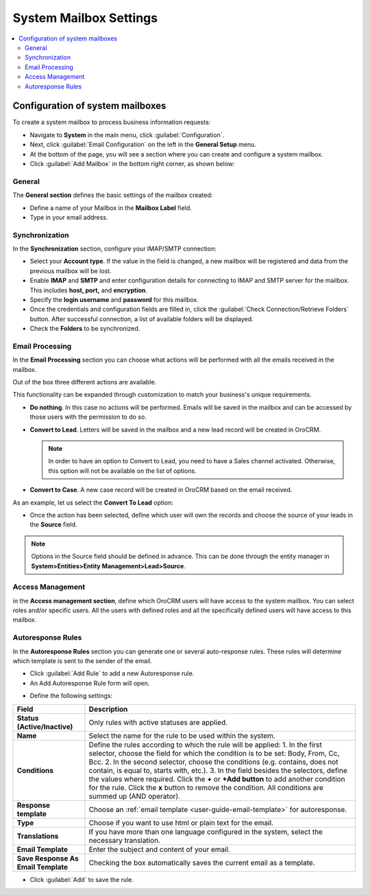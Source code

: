 .. _admin-configuration-system-mailbox-settings:

System Mailbox Settings
=======================
.. contents:: :local:
    :depth: 2
    
Configuration of system mailboxes
---------------------------------

To create a system mailbox to process business information requests:

-  Navigate to **System** in the main menu, click :guilabel:`Configuration`.

-  Next, click :guilabel:`Email Configuration` on the left in the **General
   Setup** menu.

-  At the bottom of the page, you will see a section where you can
   create and configure a system mailbox.

-  Click :guilabel:`Add Mailbox` in the bottom right corner, as shown below:


.. begin

.. image:: ../img/admin_emails/add_mailbox.jpg

General
^^^^^^^

The **General section** defines the basic settings of the mailbox
created:

-  Define a name of your Mailbox in the **Mailbox Label** field.

-  Type in your email address.

.. image:: ../img/admin_emails/create_mailbox.jpg

Synchronization
^^^^^^^^^^^^^^^

In the **Synchronization** section, configure your IMAP/SMTP connection:

-  Select your **Account type**. If the value in the field is changed, a
   new mailbox will be registered and data from the previous mailbox
   will be lost.

-  Enable **IMAP** and **SMTP** and enter configuration details for
   connecting to IMAP and SMTP server for the mailbox. This includes
   **host, port,** and **encryption**.

-  Specify the **login username** and **password** for this mailbox.

-  Once the credentials and configuration fields are filled in, click
   the :guilabel:`Check Connection/Retrieve Folders` button. After successful
   connection, a list of available folders will be displayed.

-  Check the **Folders** to be synchronized.

.. image:: ../img/admin_emails/imap_smtp.jpg

Email Processing
^^^^^^^^^^^^^^^^

In the **Email Processing** section you can choose what actions will be
performed with all the emails received in the mailbox.

Out of the box three different actions are available.

This functionality can be expanded through customization to match your
business's unique requirements.

-  **Do nothing**. In this case no actions will be performed. Emails
   will be saved in the mailbox and can be accessed by those users with
   the permission to do so.

-  **Convert to Lead**. Letters will be saved in the mailbox and a new
   lead record will be created in OroCRM.

   .. note:: In order to have an option to Convert to Lead, you need to have a Sales channel activated. Otherwise, this option will not be available on the list of options.

-  **Convert to Case**. A new case record will be created in OroCRM
   based on the email received.

.. image:: ../img/admin_emails/email_processing.jpg

As an example, let us select the **Convert To Lead** option:

-  Once the action has been selected, define which user will own the
   records and choose the source of your leads in the **Source** field.

.. image:: ../img/admin_emails/email_processing_2.jpg

.. note:: Options in the Source field should be defined in advance. This can be done through the entity manager in **System>Entities>Entity Management>Lead>Source**.


.. image:: ../img/admin_emails/lead_source.jpg

.. image:: ../img/admin_emails/lead_source_field.jpg

Access Management
^^^^^^^^^^^^^^^^^

in the **Access management section**, define which OroCRM users will
have access to the system mailbox. You can select roles and/or specific
users. All the users with defined roles and all the specifically defined
users will have access to this mailbox.

.. image:: ../img/admin_emails/access_management.jpg

Autoresponse Rules
^^^^^^^^^^^^^^^^^^

In the **Autoresponse Rules** section you can generate one or several
auto-response rules. These rules will determine which template is sent
to the sender of the email.

-  Click :guilabel:`Add Rule` to add a new Autoresponse rule.

-  An Add Autoresponse Rule form will open.

.. image:: ../img/admin_emails/autoresponse.jpg

-  Define the following settings:

+-------------------------------------+---------------------------------------------------------------------------------------------------------------------+
| **Field**                           | **Description**                                                                                                     |
+=====================================+=====================================================================================================================+
| **Status (Active/Inactive)**        | Only rules with active statuses are applied.                                                                        |
+-------------------------------------+---------------------------------------------------------------------------------------------------------------------+
| **Name**                            | Select the name for the rule to be used within the system.                                                          |
+-------------------------------------+---------------------------------------------------------------------------------------------------------------------+
| **Conditions**                      | Define the rules according to which the rule will be applied:                                                       |
|                                     | 1. In the first selector, choose the field for which the condition is to be set: Body, From, Cc, Bcc.               |
|                                     | 2. In the second selector, choose the conditions (e.g. contains, does not contain, is equal to, starts with, etc.). |
|                                     | 3. In the field besides the selectors, define the values where required.                                            |
|                                     | Click the **+** or **+Add button** to add another condition for the rule.                                           |
|                                     | Click the **x** button to remove the condition.                                                                     |
|                                     | All conditions are summed up (AND operator).                                                                        |
+-------------------------------------+---------------------------------------------------------------------------------------------------------------------+
| **Response template**               | Choose an  :ref:`email template <user-guide-email-template>` for autoresponse.                                      |
+-------------------------------------+---------------------------------------------------------------------------------------------------------------------+
| **Type**                            | Choose if you want to use html or plain text for the email.                                                         |
+-------------------------------------+---------------------------------------------------------------------------------------------------------------------+
| **Translations**                    | If you have more than one language configured in the system, select the necessary translation.                      |
+-------------------------------------+---------------------------------------------------------------------------------------------------------------------+
| **Email Template**                  | Enter the subject and content of your email.                                                                        |
+-------------------------------------+---------------------------------------------------------------------------------------------------------------------+
| **Save Response As Email Template** | Checking the box automatically saves the current email as a template.                                               |
+-------------------------------------+---------------------------------------------------------------------------------------------------------------------+

-  Click :guilabel:`Add` to save the rule.
   
.. finish